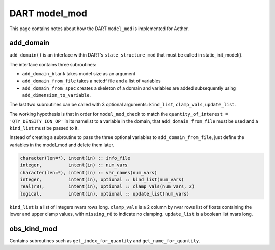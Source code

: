 DART model_mod
##############

This page contains notes about how the DART ``model_mod`` is implemented for
Aether.

add_domain
==========

``add_domain()`` is an interface within DART's ``state_structure_mod`` that
must be called in static_init_model().

The interface contains three subroutines:

- ``add_domain_blank`` takes model size as an argument
- ``add_domain_from_file`` takes a netcdf file and a list of variables
- ``add_domain_from_spec`` creates a skeleton of a domain and variables are
  added subsequently using ``add_dimension_to_variable``.

The last two subroutines can be called with 3 optional arguments:
``kind_list``, ``clamp_vals``, ``update_list``.

The working hypothesis is that in order for ``model_mod_check`` to match the
``quantity_of_interest = 'QTY_DENSITY_ION_OP'`` in its namelist to a variable
in the domain, that ``add_domain_from_file`` must be used and a ``kind_list``
must be passed to it.

Instead of creating a subroutine to pass the three optional variables to
``add_domain_from_file``, just define the variables in the model_mod and 
delete them later.

.. code-block::

   character(len=*), intent(in) :: info_file
   integer,          intent(in) :: num_vars
   character(len=*), intent(in) :: var_names(num_vars)
   integer,          intent(in), optional :: kind_list(num_vars)
   real(r8),         intent(in), optional :: clamp_vals(num_vars, 2)
   logical,          intent(in), optional :: update_list(num_vars)

``kind_list`` is a list of integers nvars rows long.
``clamp_vals`` is a 2 column by nvar rows list of floats containing the lower
and upper clamp values, with ``missing_r8`` to indicate no clamping.
``update_list`` is a boolean list nvars long.

obs_kind_mod
============

Contains subroutines such as ``get_index_for_quantity`` and 
``get_name_for_quantity``.

